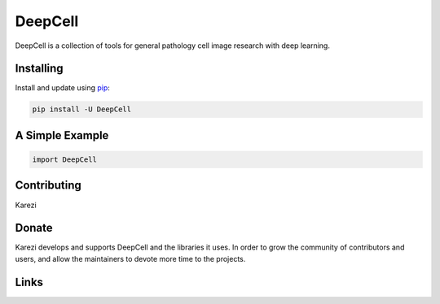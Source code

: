 DeepCell
=====

DeepCell is a collection of tools for general pathology cell image research with deep learning.


Installing
----------

Install and update using `pip`_:

.. code-block:: text

    pip install -U DeepCell


A Simple Example
----------------

.. code-block:: python

    import DeepCell


Contributing
------------

Karezi

Donate
------

Karezi develops and supports DeepCell and the libraries
it uses. In order to grow the community of contributors and users, and
allow the maintainers to devote more time to the projects.


Links
-----

.. _pip: https://pip.pypa.io/en/stable/quickstart/